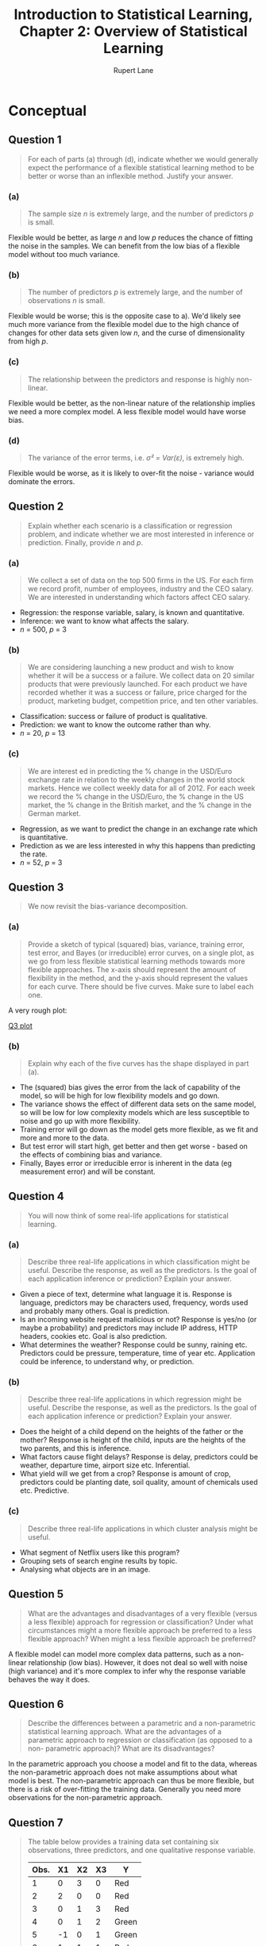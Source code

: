 #+TITLE: Introduction to Statistical Learning, Chapter 2: Overview of Statistical Learning
#+AUTHOR: Rupert Lane
#+EMAIL: rupert@rupert-lane.org
#+PROPERTY: header-args:R :session *R*
#+STARTUP: inlineimages
#+STARTUP: latexpreview

* Conceptual
** Question 1
#+BEGIN_QUOTE
For each of parts (a) through (d), indicate whether we would
generally expect the performance of a flexible statistical learning
method to be better or worse than an inflexible method. Justify your
answer.
#+END_QUOTE
*** (a)
#+BEGIN_QUOTE
The sample size /n/ is extremely large, and the number of predictors
/p/ is small.
#+END_QUOTE

Flexible would be better, as large /n/ and low /p/ reduces the chance of
fitting the noise in the samples. We can benefit from the low bias of
a flexible model without too much variance.
*** (b)
#+BEGIN_QUOTE
The number of predictors /p/ is extremely large, and the number of
observations /n/ is small.
#+END_QUOTE

Flexible would be worse; this is the opposite case to a). We'd likely
see much more variance from the flexible model due to the high chance
of changes for other data sets given low /n/, and the curse of
dimensionality from high /p/.
*** (c)
#+BEGIN_QUOTE
The relationship between the predictors and response is highly
non-linear.
#+END_QUOTE

Flexible would be better, as the non-linear nature of the relationship
implies we need a more complex model. A less flexible model would have
worse bias.
*** (d)
#+BEGIN_QUOTE
The variance of the error terms, i.e. /σ² = Var(ε)/, is extremely
high.
#+END_QUOTE

Flexible would be worse, as it is likely to over-fit the noise -
variance would dominate the errors.
** Question 2
#+BEGIN_QUOTE
Explain whether each scenario is a classification or regression
problem, and indicate whether we are most interested in inference or
prediction. Finally, provide /n/ and /p/.
#+END_QUOTE
*** (a)
#+BEGIN_QUOTE
We collect a set of data on the top 500 firms in the US. For each firm
we record profit, number of employees, industry and the CEO salary. We
are interested in understanding which factors affect CEO salary.
#+END_QUOTE

- Regression: the response variable, salary, is known and quantitative.
- Inference: we want to know what affects the salary.
- /n/ = 500, /p/ = 3
*** (b)
#+BEGIN_QUOTE
We are considering launching a new product and wish to know whether it
will be a success or a failure. We collect data on 20 similar products
that were previously launched. For each product we have recorded
whether it was a success or failure, price charged for the product,
marketing budget, competition price, and ten other variables.
#+END_QUOTE

- Classification: success or failure of product is qualitative.
- Prediction: we want to know the outcome rather than why.
- /n/ = 20, /p/ = 13
*** (c)
#+BEGIN_QUOTE
We are interest ed in predicting the % change in the USD/Euro exchange
rate in relation to the weekly changes in the world stock markets.
Hence we collect weekly data for all of 2012. For each week we record
the % change in the USD/Euro, the % change in the US market, the %
change in the British market, and the % change in the German market.
#+END_QUOTE

- Regression, as we want to predict the change in an exchange rate
  which is quantitative.
- Prediction as we are less interested in why this happens than
  predicting the rate.
- /n/ = 52, /p/ = 3
** Question 3
#+BEGIN_QUOTE
We now revisit the bias-variance decomposition.
#+END_QUOTE
*** (a)
#+BEGIN_QUOTE
Provide a sketch of typical (squared) bias, variance, training error,
test error, and Bayes (or irreducible) error curves, on a single plot,
as we go from less flexible statistical learning methods towards more
flexible approaches. The x-axis should represent the amount of
flexibility in the method, and the y-axis should represent the values
for each curve. There should be five curves. Make sure to label each
one.
#+END_QUOTE

A very rough plot:

[[file:img/ch02q03a.png][Q3 plot]]
*** (b)
#+BEGIN_QUOTE
Explain why each of the five curves has the shape displayed in part
(a).
#+END_QUOTE

- The (squared) bias gives the error from the lack of capability of
  the model, so will be high for low flexibility models and go down.
- The variance shows the effect of different data sets on the same
  model, so will be low for low complexity models which are less
  susceptible to noise and go up with more flexibility.
- Training error will go down as the model gets more flexible, as we
  fit and more and more to the data.
- But test error will start high, get better and then get worse -
  based on the effects of combining bias and variance.
- Finally, Bayes error or irreducible error is inherent in the data
  (eg measurement error) and will be constant.
** Question 4
#+BEGIN_QUOTE
You will now think of some real-life applications for statistical
learning.
#+END_QUOTE
*** (a)
#+BEGIN_QUOTE
Describe three real-life applications in which classification might be
useful. Describe the response, as well as the predictors. Is the goal
of each application inference or prediction? Explain your answer.
#+END_QUOTE

- Given a piece of text, determine what language it is. Response is
  language, predictors may be characters used, frequency, words used
  and probably many others. Goal is prediction.
- Is an incoming website request malicious or not? Response is yes/no
  (or maybe a probability) and predictors may include IP address, HTTP
  headers, cookies etc. Goal is also prediction.
- What determines the weather? Response could be sunny, raining etc.
  Predictors could be pressure, temperature, time of year etc.
  Application could be inference, to understand why, or prediction.
*** (b)
#+BEGIN_QUOTE
Describe three real-life applications in which regression might be
useful. Describe the response, as well as the predictors. Is the goal
of each application inference or prediction? Explain your answer.
#+END_QUOTE

- Does the height of a child depend on the heights of the father or
  the mother? Response is height of the child, inputs are the heights
  of the two parents, and this is inference.
- What factors cause flight delays? Response is delay, predictors
  could be weather, departure time, airport size etc. Inferential.
- What yield will we get from a crop? Response is amount of crop,
  predictors could be planting date, soil quality, amount of chemicals
  used etc. Predictive.
*** (c)
#+BEGIN_QUOTE
Describe three real-life applications in which cluster analysis might
be useful.
#+END_QUOTE

- What segment of Netflix users like this program?
- Grouping sets of search engine results by topic.
- Analysing what objects are in an image.
** Question 5
#+BEGIN_QUOTE
What are the advantages and disadvantages of a very flexible (versus a
less flexible) approach for regression or classification? Under what
circumstances might a more flexible approach be preferred to a less
flexible approach? When might a less flexible approach be preferred?
#+END_QUOTE

A flexible model can model more complex data patterns, such as a
non-linear relationship (low bias). However, it does not deal so well
with noise (high variance) and it's more complex to infer why the
response variable behaves the way it does.
** Question 6
#+BEGIN_QUOTE
Describe the differences between a parametric and a non-parametric
statistical learning approach. What are the advantages of a parametric
approach to regression or classification (as opposed to a non-
parametric approach)? What are its disadvantages?
#+END_QUOTE

In the parametric approach you choose a model and fit to the data,
whereas the non-parametric approach does not make assumptions about
what model is best. The non-parametric approach can thus be more
flexible, but there is a risk of over-fitting the training data.
Generally you need more observations for the non-parametric approach.
** Question 7
#+BEGIN_QUOTE
The table below provides a training data set containing six
observations, three predictors, and one qualitative response variable.

| Obs. | X1 | X2 | X3 | Y     |
|------+----+----+----+-------|
|    1 |  0 |  3 |  0 | Red   |
|    2 |  2 |  0 |  0 | Red   |
|    3 |  0 |  1 |  3 | Red   |
|    4 |  0 |  1 |  2 | Green |
|    5 | -1 |  0 |  1 | Green |
|    6 |  1 |  1 |  1 | Red   |

Suppose we wish to use this data set to make a prediction for /Y/ when
/X1 = X2 = X3 = 0/ using /K/-nearest neighbours.
#+END_QUOTE
*** (a)
#+BEGIN_QUOTE
Compute the Euclidean distance between each observation and the test
point, /X1 = X2 = X3 = 0/.
#+END_QUOTE

The Euclidean distance is the square root of the sum of squared
distances in each dimension.

| Obs. | Distance |
|------+----------|
|    0 |        3 |
|    1 |        2 |
|    2 |    3.162 |
|    4 |    2.236 |
|    5 |    1.414 |
|    6 |    1.732 |
*** (b)
#+BEGIN_QUOTE
What is our prediction with /K/ = 1? Why?
#+END_QUOTE

Green, as the nearest neighbour with /K/ = 1 is observation 5.
*** (c)
#+BEGIN_QUOTE
What is our prediction with /K/ = 3? Why?
#+END_QUOTE

The closest three points are 5, 6 and 2. The prediction is therefore
red as two of these three points are red.
*** (d)
#+BEGIN_QUOTE
If the Bayes decision boundary in this problem is highly non- linear,
then would we expect the best value for /K/ to be large or small? Why?
#+END_QUOTE

Small, as high values of K lead to a smoother boundary.
* Applied
Note we will be using [[https://www.tidyverse.org/][Tidyverse]] functions instead of plain R.

#+BEGIN_SRC R :exports code :results none
library(ISLR)
library(tidyverse)
library(ggplot2)
library(GGally)
library(gridExtra)

options(crayon.enabled = FALSE)
#+END_SRC
** Question 8
#+BEGIN_QUOTE
This exercise relates to the ~College~ data set, which can be found in
the file ~College.csv~.
#+END_QUOTE
*** (a)
#+BEGIN_QUOTE
Use the ~read.csv()~ function to read the data into R . Call the
loaded data ~college~ . Make sure that you have the directory set to
the correct location for the data.
#+END_QUOTE

#+BEGIN_SRC R :results output :exports both
  ## We use read_csv from readr instead
  college <- read_csv("http://www-bcf.usc.edu/~gareth/ISL/College.csv")
#+END_SRC 

#+RESULTS:
#+begin_example

Parsed with column specification:
cols(
  X1 = col_character(),
  Private = col_character(),
  Apps = col_double(),
  Accept = col_double(),
  Enroll = col_double(),
  Top10perc = col_double(),
  Top25perc = col_double(),
  F.Undergrad = col_double(),
  P.Undergrad = col_double(),
  Outstate = col_double(),
  Room.Board = col_double(),
  Books = col_double(),
  Personal = col_double(),
  PhD = col_double(),
  Terminal = col_double(),
  S.F.Ratio = col_double(),
  perc.alumni = col_double(),
  Expend = col_double(),
  Grad.Rate = col_double()
)
Warning message:
Missing column names filled in: 'X1' [1]
#+end_example

Note that the first column, which is unnamed in the CSV file, has been
called X1. 
*** (b)
#+BEGIN_QUOTE
Look at the data using the ~fix()~ function. You should notice that
the first column is just the name of each university. We don’t really
want R to treat this as data. However, it may be handy to have these
names for later.
#+END_QUOTE

As row names are depreciated for tibbles, we'll just rename the
column.

#+BEGIN_SRC R :results output :exports both
  college <- rename(college, name = X1)
  glimpse(college)
#+END_SRC 

#+RESULTS:
#+begin_example

Observations: 777
Variables: 19
$ name        <chr> "Abilene Christian University", "Adelphi University", "...
$ Private     <chr> "Yes", "Yes", "Yes", "Yes", "Yes", "Yes", "Yes", "Yes",...
$ Apps        <dbl> 1660, 2186, 1428, 417, 193, 587, 353, 1899, 1038, 582, ...
$ Accept      <dbl> 1232, 1924, 1097, 349, 146, 479, 340, 1720, 839, 498, 1...
$ Enroll      <dbl> 721, 512, 336, 137, 55, 158, 103, 489, 227, 172, 472, 4...
$ Top10perc   <dbl> 23, 16, 22, 60, 16, 38, 17, 37, 30, 21, 37, 44, 38, 44,...
$ Top25perc   <dbl> 52, 29, 50, 89, 44, 62, 45, 68, 63, 44, 75, 77, 64, 73,...
$ F.Undergrad <dbl> 2885, 2683, 1036, 510, 249, 678, 416, 1594, 973, 799, 1...
$ P.Undergrad <dbl> 537, 1227, 99, 63, 869, 41, 230, 32, 306, 78, 110, 44, ...
$ Outstate    <dbl> 7440, 12280, 11250, 12960, 7560, 13500, 13290, 13868, 1...
$ Room.Board  <dbl> 3300, 6450, 3750, 5450, 4120, 3335, 5720, 4826, 4400, 3...
$ Books       <dbl> 450, 750, 400, 450, 800, 500, 500, 450, 300, 660, 500, ...
$ Personal    <dbl> 2200, 1500, 1165, 875, 1500, 675, 1500, 850, 500, 1800,...
$ PhD         <dbl> 70, 29, 53, 92, 76, 67, 90, 89, 79, 40, 82, 73, 60, 79,...
$ Terminal    <dbl> 78, 30, 66, 97, 72, 73, 93, 100, 84, 41, 88, 91, 84, 87...
$ S.F.Ratio   <dbl> 18.1, 12.2, 12.9, 7.7, 11.9, 9.4, 11.5, 13.7, 11.3, 11....
$ perc.alumni <dbl> 12, 16, 30, 37, 2, 11, 26, 37, 23, 15, 31, 41, 21, 32, ...
$ Expend      <dbl> 7041, 10527, 8735, 19016, 10922, 9727, 8861, 11487, 116...
$ Grad.Rate   <dbl> 60, 56, 54, 59, 15, 55, 63, 73, 80, 52, 73, 76, 74, 68,...
#+end_example
*** (c)
#+BEGIN_QUOTE
i. Use the ~summary()~ function to produce a numerical summary of the
variables in the data set.
#+END_QUOTE

#+BEGIN_SRC R :results output :exports both
  summary(college)
#+END_SRC 

#+RESULTS:
#+begin_example
     name             Private               Apps           Accept     
 Length:777         Length:777         Min.   :   81   Min.   :   72  
 Class :character   Class :character   1st Qu.:  776   1st Qu.:  604  
 Mode  :character   Mode  :character   Median : 1558   Median : 1110  
                                       Mean   : 3002   Mean   : 2019  
                                       3rd Qu.: 3624   3rd Qu.: 2424  
                                       Max.   :48094   Max.   :26330  
     Enroll       Top10perc       Top25perc      F.Undergrad   
 Min.   :  35   Min.   : 1.00   Min.   :  9.0   Min.   :  139  
 1st Qu.: 242   1st Qu.:15.00   1st Qu.: 41.0   1st Qu.:  992  
 Median : 434   Median :23.00   Median : 54.0   Median : 1707  
 Mean   : 780   Mean   :27.56   Mean   : 55.8   Mean   : 3700  
 3rd Qu.: 902   3rd Qu.:35.00   3rd Qu.: 69.0   3rd Qu.: 4005  
 Max.   :6392   Max.   :96.00   Max.   :100.0   Max.   :31643  
  P.Undergrad         Outstate       Room.Board       Books       
 Min.   :    1.0   Min.   : 2340   Min.   :1780   Min.   :  96.0  
 1st Qu.:   95.0   1st Qu.: 7320   1st Qu.:3597   1st Qu.: 470.0  
 Median :  353.0   Median : 9990   Median :4200   Median : 500.0  
 Mean   :  855.3   Mean   :10441   Mean   :4358   Mean   : 549.4  
 3rd Qu.:  967.0   3rd Qu.:12925   3rd Qu.:5050   3rd Qu.: 600.0  
 Max.   :21836.0   Max.   :21700   Max.   :8124   Max.   :2340.0  
    Personal         PhD            Terminal       S.F.Ratio    
 Min.   : 250   Min.   :  8.00   Min.   : 24.0   Min.   : 2.50  
 1st Qu.: 850   1st Qu.: 62.00   1st Qu.: 71.0   1st Qu.:11.50  
 Median :1200   Median : 75.00   Median : 82.0   Median :13.60  
 Mean   :1341   Mean   : 72.66   Mean   : 79.7   Mean   :14.09  
 3rd Qu.:1700   3rd Qu.: 85.00   3rd Qu.: 92.0   3rd Qu.:16.50  
 Max.   :6800   Max.   :103.00   Max.   :100.0   Max.   :39.80  
  perc.alumni        Expend        Grad.Rate     
 Min.   : 0.00   Min.   : 3186   Min.   : 10.00  
 1st Qu.:13.00   1st Qu.: 6751   1st Qu.: 53.00  
 Median :21.00   Median : 8377   Median : 65.00  
 Mean   :22.74   Mean   : 9660   Mean   : 65.46  
 3rd Qu.:31.00   3rd Qu.:10830   3rd Qu.: 78.00  
 Max.   :64.00   Max.   :56233   Max.   :118.00
#+end_example
*** (c)
#+BEGIN_QUOTE
ii. Use the ~pairs()~ function to produce a scatterplot matrix of the
first ten columns or variables of the data.
#+END_QUOTE

#+BEGIN_SRC R :exports both :results graphics  :file img/ch02q08cii.png :width 800 :height 800
  ggpairs(college[,2:11], progress=FALSE)
#+END_SRC

#+RESULTS:
[[file:img/ch02q08cii.png]]

#+BEGIN_QUOTE
(c) iii. Use the ~plot()~ function to produce side-by-side boxplots of
~Outstate~ versus ~Private~.
#+END_QUOTE

See the below code. This can also be seen on the top row of the plot
for ii.

#+BEGIN_SRC R :exports both :results graphics  :file img/ch02q08ciii.png :width 600
  ggplot(college, aes(x=Private, y=Outstate)) + 
      geom_boxplot() +
      labs(title = "Out-of-state tuition box plot for private/public universities")
#+END_SRC

#+RESULTS:
[[file:img/ch02q08ciii.png]]

#+BEGIN_QUOTE
(c) iv. Create a new qualitative variable, called ~Elite~ , by binning
the ~Top10perc~ variable. We are going to divide universities into two
groups based on whether or not the proportion of students coming from
the top 10% of their high school classes exceeds 50%.

~Elite = rep(" No " , nrow(college))~
~Elite [ college$Top10perc >50]="Yes"~
~Elite = as.factor(Elite)~
~college = data.frame(college, Elite)~

Use the ~summary()~ function to see how many elite universities there
are. Now use the ~plot()~ function to produce side-by-side boxplots of
~Outstate~ versus ~Elite~.
#+END_QUOTE

#+BEGIN_SRC R  :exports both
  college = mutate(college, Elite = ifelse(Top10perc > 50, "Yes", "No"))
  college %>% count(Elite)
#+END_SRC 

#+RESULTS:
| No  | 699 |
| Yes |  78 |

#+BEGIN_SRC R :exports both :results graphics :file img/ch02q08civ.png :width 600
  ggplot(college, aes(x=Elite, y=Outstate)) + 
      geom_boxplot() +
      labs(title = "Out-of-state tuition box plot for elite (top 10%) students")
#+END_SRC

#+RESULTS:
[[file:img/ch02q08civ.png]]

#+BEGIN_QUOTE
(c) v. Use the ~hist()~ function to produce some histograms with
differing numbers of bins for a few of the quantitative variables. You
may find the command ~par(mfrow=c(2,2))~ useful: it will divide the
print window into four regions so that four plots can be made
simultaneously. Modifying the arguments to this function will divide
the screen in other ways.
#+END_QUOTE

#+BEGIN_SRC R :exports both :results graphics :file img/ch02q08cv.png :width 800
  widths <- c(100, 250, 500, 1000)
  pl <- lapply(widths, function(.x) ggplot(college, aes(Outstate)) +
                                    geom_histogram(binwidth=.x) +
                                    labs(title=paste("Bin width =", .x)))
  marrangeGrob(pl, nrow=2, ncol=2,
               top="Out-of-state tuition with various bin widths")
#+END_SRC

#+RESULTS:
[[file:img/ch02q08cv.png]]

#+BEGIN_QUOTE
(c) vi. Continue exploring the data, and provide a brief summary of
what you discover.
#+END_QUOTE

One question I wanted to answer is how many applications turn into
enrolments?

#+BEGIN_SRC R :results output :exports both
  college <- mutate(college, EnrollPerc = Enroll / Apps)
  college %>% select(EnrollPerc) %>% summary
  collegeByEnrollPerc <- college %>% arrange(EnrollPerc) %>% select(name, EnrollPerc) 
  print("Top 5 enrolment")
  top_n(collegeByEnrollPerc, -5) 
  print("Bottom 5 enrolment")
  top_n(collegeByEnrollPerc, 5) %>% arrange(desc(EnrollPerc))
#+END_SRC 

#+RESULTS:
#+begin_example

   EnrollPerc     
 Min.   :0.06892  
 1st Qu.:0.22011  
 Median :0.29152  
 Mean   :0.30937  
 3rd Qu.:0.38268  
 Max.   :0.83705

[1] "Top 5 enrolment"

Selecting by EnrollPerc
# A tibble: 5 x 2
  name                               EnrollPerc
  <chr>                                   <dbl>
1 Rutgers State University at Camden     0.0689
2 Talladega College                      0.0759
3 SUNY College at New Paltz              0.0781
4 Franklin Pierce College                0.0860
5 Rutgers State University at Newark     0.0863

[1] "Bottom 5 enrolment"

Selecting by EnrollPerc
# A tibble: 5 x 2
  name                                    EnrollPerc
  <chr>                                        <dbl>
1 Brewton-Parker College                       0.837
2 Mississippi University for Women             0.792
3 Hardin-Simmons University                    0.749
4 Dickinson State University                   0.735
5 University of Sci. and Arts of Oklahoma      0.730
#+end_example

#+BEGIN_SRC R :exports both :results graphics  :file img/ch02q08cvi.png :width 600 :height 300
  ggplot(college, aes(y=EnrollPerc)) + 
      geom_boxplot() +
      coord_flip() + 
      labs(title = "Enroll % box plot")
#+END_SRC

#+RESULTS:
[[file:img/ch02q08cvi.png]]

** Question 9
#+BEGIN_QUOTE
This exercise involves the ~Auto~ data set studied in the lab. Make sure
that the missing values have been removed from the data.
#+END_QUOTE

#+BEGIN_SRC R :results output :exports both
  auto <- read_csv("http://www-bcf.usc.edu/~gareth/ISL/Auto.csv", 
                   na = "?") %>% na.omit()
  glimpse(auto)
#+END_SRC 

#+RESULTS:
#+begin_example

Parsed with column specification:
cols(
  mpg = col_double(),
  cylinders = col_double(),
  displacement = col_double(),
  horsepower = col_double(),
  weight = col_double(),
  acceleration = col_double(),
  year = col_double(),
  origin = col_double(),
  name = col_character()
)

Observations: 392
Variables: 9
$ mpg          <dbl> 18, 15, 18, 16, 17, 15, 14, 14, 14, 15, 15, 14, 15, 14...
$ cylinders    <dbl> 8, 8, 8, 8, 8, 8, 8, 8, 8, 8, 8, 8, 8, 8, 4, 6, 6, 6, ...
$ displacement <dbl> 307, 350, 318, 304, 302, 429, 454, 440, 455, 390, 383,...
$ horsepower   <dbl> 130, 165, 150, 150, 140, 198, 220, 215, 225, 190, 170,...
$ weight       <dbl> 3504, 3693, 3436, 3433, 3449, 4341, 4354, 4312, 4425, ...
$ acceleration <dbl> 12.0, 11.5, 11.0, 12.0, 10.5, 10.0, 9.0, 8.5, 10.0, 8....
$ year         <dbl> 70, 70, 70, 70, 70, 70, 70, 70, 70, 70, 70, 70, 70, 70...
$ origin       <dbl> 1, 1, 1, 1, 1, 1, 1, 1, 1, 1, 1, 1, 1, 1, 3, 1, 1, 1, ...
$ name         <chr> "chevrolet chevelle malibu", "buick skylark 320", "ply...
#+end_example
*** (a)
#+BEGIN_QUOTE
Which of the predictors are quantitative, and which are qualitative?
#+END_QUOTE

~name~ is qualitative. Not sure what ~origin~ represents so let's take
a look:

#+BEGIN_SRC R :results output :exports both
  table(auto$origin)
#+END_SRC 

#+RESULTS:
: 
:   1   2   3 
: 245  68  79
 
Looks like some kind of category, so say it's qualitative. The other
variables are all quantitative.
*** (b)
#+BEGIN_QUOTE
What is the range of each quantitative predictor? You can answer this
using the ~range()~ function.
#+END_QUOTE

#+BEGIN_SRC R :results output :exports both
  autoQuant <- auto[,1:7]
  summarise_all(autoQuant, min)
  summarise_all(autoQuant, max)
#+END_SRC 

#+RESULTS:
#+begin_example

# A tibble: 1 x 7
    mpg cylinders displacement horsepower weight acceleration  year
  <dbl>     <dbl>        <dbl>      <dbl>  <dbl>        <dbl> <dbl>
1     9         3           68         46   1613            8    70

# A tibble: 1 x 7
    mpg cylinders displacement horsepower weight acceleration  year
  <dbl>     <dbl>        <dbl>      <dbl>  <dbl>        <dbl> <dbl>
1  46.6         8          455        230   5140         24.8    82
#+end_example
*** (c)
#+BEGIN_QUOTE
What is the mean and standard deviation of each quantitative
predictor?
#+END_QUOTE

#+BEGIN_SRC R :results output :exports both
  autoQuant <- auto[,1:7]
  summarise_all(autoQuant, mean)
  summarise_all(autoQuant, sd)
#+END_SRC 

#+RESULTS:
#+begin_example

# A tibble: 1 x 7
    mpg cylinders displacement horsepower weight acceleration  year
  <dbl>     <dbl>        <dbl>      <dbl>  <dbl>        <dbl> <dbl>
1  23.4      5.47         194.       104.  2978.         15.5  76.0

# A tibble: 1 x 7
    mpg cylinders displacement horsepower weight acceleration  year
  <dbl>     <dbl>        <dbl>      <dbl>  <dbl>        <dbl> <dbl>
1  7.81      1.71         105.       38.5   849.         2.76  3.68
#+end_example
*** (d)
#+BEGIN_QUOTE
Now remove the 10th through 85th observations. What is the range,
mean, and standard deviation of each predictor in the subset of the
data that remains?
#+END_QUOTE

#+BEGIN_SRC R :results output :exports both
  autoSubset <- filter(autoQuant, row_number() < 10 | row_number() > 85)
  summarise_all(autoSubset, min)
  summarise_all(autoSubset, max)
  summarise_all(autoSubset, mean)
  summarise_all(autoSubset, sd)
#+END_SRC 

#+RESULTS:
#+begin_example

# A tibble: 1 x 7
    mpg cylinders displacement horsepower weight acceleration  year
  <dbl>     <dbl>        <dbl>      <dbl>  <dbl>        <dbl> <dbl>
1    11         3           68         46   1649          8.5    70

# A tibble: 1 x 7
    mpg cylinders displacement horsepower weight acceleration  year
  <dbl>     <dbl>        <dbl>      <dbl>  <dbl>        <dbl> <dbl>
1  46.6         8          455        230   4997         24.8    82

# A tibble: 1 x 7
    mpg cylinders displacement horsepower weight acceleration  year
  <dbl>     <dbl>        <dbl>      <dbl>  <dbl>        <dbl> <dbl>
1  24.4      5.37         187.       101.  2936.         15.7  77.1

# A tibble: 1 x 7
    mpg cylinders displacement horsepower weight acceleration  year
  <dbl>     <dbl>        <dbl>      <dbl>  <dbl>        <dbl> <dbl>
1  7.87      1.65         99.7       35.7   811.         2.69  3.11
#+end_example
*** (e)
#+BEGIN_QUOTE
Using the full data set, investigate the predictors graphically, using
scatterplots or other tools of your choice. Create some plots
highlighting the relationships among the predictors. Comment on your
findings.
#+END_QUOTE

#+BEGIN_SRC R :exports both :results graphics  :file img/ch02q09e.png :width 800 :height 800
  ggpairs(autoQuant, progress=FALSE)
#+END_SRC

#+RESULTS:
[[file:img/ch02q09e.png]]

A number of relationships can be seen there, such as horsepower vs
weight or displacement.
*** (f)
#+BEGIN_QUOTE
Suppose that we wish to predict gas mileage (~mpg~) on the basis of
the other variables. Do your plots suggest that any of the other
variables might be useful in predicting ~mpg~? Justify your answer.
#+END_QUOTE

There is a non-linear relationship between mpg and horsepower, weight
and displacement. There is a weak (correlation = 0.429) relationship
with acceleration.
** Question 10
#+BEGIN_QUOTE
This exercise involves the ~Boston~ housing data set.
#+END_QUOTE
*** (a)
#+BEGIN_QUOTE
To begin, load in the ~Boston~ data set. The Boston data set is part
of the MASS library in R .

~> library(MASS)~

Now the data set is contained in the object ~Boston~.

~> Boston

Read about the data set:

~> ? Boston~

How many rows are in this data set? How many columns? What do the rows
and columns represent?
#+END_QUOTE

#+BEGIN_SRC R :results output :exports both
  library(MASS)
  glimpse(Boston)
#+END_SRC 

#+RESULTS:
#+begin_example

Attaching package: ‘MASS’

The following object is masked from ‘package:dplyr’:

    select

Observations: 506
Variables: 14
$ crim    <dbl> 0.00632, 0.02731, 0.02729, 0.03237, 0.06905, 0.02985, 0.088...
$ zn      <dbl> 18.0, 0.0, 0.0, 0.0, 0.0, 0.0, 12.5, 12.5, 12.5, 12.5, 12.5...
$ indus   <dbl> 2.31, 7.07, 7.07, 2.18, 2.18, 2.18, 7.87, 7.87, 7.87, 7.87,...
$ chas    <int> 0, 0, 0, 0, 0, 0, 0, 0, 0, 0, 0, 0, 0, 0, 0, 0, 0, 0, 0, 0,...
$ nox     <dbl> 0.538, 0.469, 0.469, 0.458, 0.458, 0.458, 0.524, 0.524, 0.5...
$ rm      <dbl> 6.575, 6.421, 7.185, 6.998, 7.147, 6.430, 6.012, 6.172, 5.6...
$ age     <dbl> 65.2, 78.9, 61.1, 45.8, 54.2, 58.7, 66.6, 96.1, 100.0, 85.9...
$ dis     <dbl> 4.0900, 4.9671, 4.9671, 6.0622, 6.0622, 6.0622, 5.5605, 5.9...
$ rad     <int> 1, 2, 2, 3, 3, 3, 5, 5, 5, 5, 5, 5, 5, 4, 4, 4, 4, 4, 4, 4,...
$ tax     <dbl> 296, 242, 242, 222, 222, 222, 311, 311, 311, 311, 311, 311,...
$ ptratio <dbl> 15.3, 17.8, 17.8, 18.7, 18.7, 18.7, 15.2, 15.2, 15.2, 15.2,...
$ black   <dbl> 396.90, 396.90, 392.83, 394.63, 396.90, 394.12, 395.60, 396...
$ lstat   <dbl> 4.98, 9.14, 4.03, 2.94, 5.33, 5.21, 12.43, 19.15, 29.93, 17...
$ medv    <dbl> 24.0, 21.6, 34.7, 33.4, 36.2, 28.7, 22.9, 27.1, 16.5, 18.9,...
#+end_example

506 rows and 14 columns. The data represents housing values in suburbs
of Boston. Each row represents a town or tract and has variables like
crime per capita, proportion of non-retail business acres per town,
tax rate etc.
*** (b)
#+BEGIN_QUOTE
Make some pairwise scatterplots of the predictors (columns) in this
data set. Describe your findings.
#+END_QUOTE

#+BEGIN_SRC R :exports both :results graphics  :file img/ch02q10b.png :width 800 :height 800
  ggpairs(Boston, progress=FALSE)
#+END_SRC

#+RESULTS:
[[file:img/ch02q10b.png]]

There are a number of relationships that look interesting, including

- ~nox~ (nitrogen oxide concentration) vs ~dis~ (distance to employment)
- ~rm~ (rooms per dwelling) vs ~medv~ (median value of dwellings)

Looking at distributions (the histograms) is interesting, with
several variables (~rad~, ~tax~, ~indus~) having two peaks.
*** (c)
#+BEGIN_QUOTE
Are any of the predictors associated with per capita crime rate? If
so, explain the relationship.
#+END_QUOTE

Looking at correlations:

#+BEGIN_SRC R :results output :exports both
  cor(Boston$crim, Boston)
#+END_SRC 

#+RESULTS:
:      crim         zn     indus        chas       nox         rm       age
: [1,]    1 -0.2004692 0.4065834 -0.05589158 0.4209717 -0.2192467 0.3527343
:             dis       rad       tax   ptratio      black     lstat       medv
: [1,] -0.3796701 0.6255051 0.5827643 0.2899456 -0.3850639 0.4556215 -0.3883046

We can see the strongest correlations for ~rad~, ~tax~ and ~lstat~.

- ~rad~ at its highest value is associated with more crime on average,
  and a greater range. At other points there is not much association.
- ~tax~ is similar to ~rad~.
- Crime goes up with increased ~lstat~.
*** (d)
#+BEGIN_QUOTE
Do any of the suburbs of Boston appear to have particularly high crime
rates? Tax rates? Pupil-teacher ratios? Comment on the range of each
predictor.
#+END_QUOTE

#+BEGIN_SRC R :results output :exports both
  # select was masked by Boston
  bostonSubset <- dplyr::select(Boston, crim, tax, ptratio)
  summary(bostonSubset)
#+END_SRC 

#+RESULTS:
: 
:       crim               tax           ptratio     
:  Min.   : 0.00632   Min.   :187.0   Min.   :12.60  
:  1st Qu.: 0.08204   1st Qu.:279.0   1st Qu.:17.40  
:  Median : 0.25651   Median :330.0   Median :19.05  
:  Mean   : 3.61352   Mean   :408.2   Mean   :18.46  
:  3rd Qu.: 3.67708   3rd Qu.:666.0   3rd Qu.:20.20  
:  Max.   :88.97620   Max.   :711.0   Max.   :22.00

With this and the histograms we can see
- Crime is generally low, but there are some very large outliers
- Tax rates have two peaks
- Pupil/teacher ratio is negatively skewed
*** (e)
#+BEGIN_QUOTE
How many of the suburbs in this data set bound the Charles river?
#+END_QUOTE

The ~chas~ variable shows this, if the value is 1 it is bound by the river.

#+BEGIN_SRC R :results output :exports both
  table(Boston$chas)
#+END_SRC 

#+RESULTS:
: 
:   0   1 
: 471  35
*** (f)
#+BEGIN_QUOTE
What is the median pupil-teacher ratio among the towns in this data
set?
#+END_QUOTE

#+BEGIN_SRC R :results output :exports both
  median(Boston$ptratio)
#+END_SRC 

#+RESULTS:
: [1] 19.05
*** (g)
#+BEGIN_QUOTE
Which suburb of Boston has lowest median value of owner-occupied
homes? What are the values of the other predictors for that suburb,
and how do those values compare to the overall ranges for those
predictors? Comment on your findings.
#+END_QUOTE

#+BEGIN_SRC R :results output :exports both
  summary(Boston$medv)
  bostonLowMedv <- filter(Boston, medv < 10) 
  bostonLowMedv %>% group_by(zn, chas) %>% tally()
  bostonLowMedv %>% arrange(medv) %>% dplyr::select(-chas, -zn)
#+END_SRC 

#+RESULTS:
#+begin_example
   Min. 1st Qu.  Median    Mean 3rd Qu.    Max. 
   5.00   17.02   21.20   22.53   25.00   50.00

# A tibble: 1 x 3
# Groups:   zn [?]
     zn  chas     n
  <dbl> <int> <int>
1     0     0    24

       crim indus   nox    rm   age    dis rad tax ptratio  black lstat medv
1  38.35180 18.10 0.693 5.453 100.0 1.4896  24 666    20.2 396.90 30.59  5.0
2  67.92080 18.10 0.693 5.683 100.0 1.4254  24 666    20.2 384.97 22.98  5.0
3  25.04610 18.10 0.693 5.987 100.0 1.5888  24 666    20.2 396.90 26.77  5.6
4   9.91655 18.10 0.693 5.852  77.8 1.5004  24 666    20.2 338.16 29.97  6.3
5  45.74610 18.10 0.693 4.519 100.0 1.6582  24 666    20.2  88.27 36.98  7.0
6   0.18337 27.74 0.609 5.414  98.3 1.7554   4 711    20.1 344.05 23.97  7.0
7  16.81180 18.10 0.700 5.277  98.1 1.4261  24 666    20.2 396.90 30.81  7.2
8  14.23620 18.10 0.693 6.343 100.0 1.5741  24 666    20.2 396.90 20.32  7.2
9  18.08460 18.10 0.679 6.434 100.0 1.8347  24 666    20.2  27.25 29.05  7.2
10 22.59710 18.10 0.700 5.000  89.5 1.5184  24 666    20.2 396.90 31.99  7.4
11 10.83420 18.10 0.679 6.782  90.8 1.8195  24 666    20.2  21.57 25.79  7.5
12  0.20746 27.74 0.609 5.093  98.0 1.8226   4 711    20.1 318.43 29.68  8.1
13 24.80170 18.10 0.693 5.349  96.0 1.7028  24 666    20.2 396.90 19.77  8.3
14 15.86030 18.10 0.679 5.896  95.4 1.9096  24 666    20.2   7.68 24.39  8.3
15 11.81230 18.10 0.718 6.824  76.5 1.7940  24 666    20.2  48.45 22.74  8.4
16 13.67810 18.10 0.740 5.935  87.9 1.8206  24 666    20.2  68.95 34.02  8.4
17  7.67202 18.10 0.693 5.747  98.9 1.6334  24 666    20.2 393.10 19.92  8.5
18 41.52920 18.10 0.693 5.531  85.4 1.6074  24 666    20.2 329.46 27.38  8.5
19 15.17720 18.10 0.740 6.152 100.0 1.9142  24 666    20.2   9.32 26.45  8.7
20 20.08490 18.10 0.700 4.368  91.2 1.4395  24 666    20.2 285.83 30.63  8.8
21 73.53410 18.10 0.679 5.957 100.0 1.8026  24 666    20.2  16.45 20.62  8.8
22  9.33889 18.10 0.679 6.380  95.6 1.9682  24 666    20.2  60.72 24.08  9.5
23 14.42080 18.10 0.740 6.461  93.3 2.0026  24 666    20.2  27.49 18.05  9.6
24 11.57790 18.10 0.700 5.036  97.0 1.7700  24 666    20.2 396.90 25.68  9.7
#+end_example

- None of these have large residential plots or are by the Charles river
- Crime rates are generally high
- Industrial zoning is above the mean
- Nitrogen oxide rates are all above the mean
- Age is well above the mean
- Tax and lower status is high
*** (h)
#+BEGIN_QUOTE
In this data set, how many of the suburbs average more than seven
rooms per dwelling? More than eight rooms per dwelling? Comment on the
suburbs that average more than eight rooms per dwelling.
#+END_QUOTE

#+BEGIN_SRC R :results output :exports both
  boston7Rooms <- filter(Boston, rm > 7) 
  count(boston7Rooms)
  boston8Rooms <- filter(Boston, rm > 8) 
  count(boston8Rooms)
  boston8Rooms %>% arrange(medv)  %>% dplyr::select(-rm)
#+END_SRC 

#+RESULTS:
#+begin_example

# A tibble: 1 x 1
      n
  <int>
1    64

# A tibble: 1 x 1
      n
  <int>
1    13

      crim zn indus chas    nox  age    dis rad tax ptratio  black lstat medv
1  3.47428  0 18.10    1 0.7180 82.9 1.9047  24 666    20.2 354.55  5.29 21.9
2  0.38214  0  6.20    0 0.5040 86.5 3.2157   8 307    17.4 387.38  3.13 37.6
3  0.12083  0  2.89    0 0.4450 76.0 3.4952   2 276    18.0 396.90  4.21 38.7
4  0.57529  0  6.20    0 0.5070 73.3 3.8384   8 307    17.4 385.91  2.47 41.7
5  0.36894 22  5.86    0 0.4310  8.4 8.9067   7 330    19.1 396.90  3.54 42.8
6  0.31533  0  6.20    0 0.5040 78.3 2.8944   8 307    17.4 385.05  4.14 44.8
7  0.33147  0  6.20    0 0.5070 70.4 3.6519   8 307    17.4 378.95  3.95 48.3
8  0.52014 20  3.97    0 0.6470 91.5 2.2885   5 264    13.0 386.86  5.91 48.8
9  1.51902  0 19.58    1 0.6050 93.9 2.1620   5 403    14.7 388.45  3.32 50.0
10 0.02009 95  2.68    0 0.4161 31.9 5.1180   4 224    14.7 390.55  2.88 50.0
11 0.52693  0  6.20    0 0.5040 83.0 2.8944   8 307    17.4 382.00  4.63 50.0
12 0.61154 20  3.97    0 0.6470 86.9 1.8010   5 264    13.0 389.70  5.12 50.0
13 0.57834 20  3.97    0 0.5750 67.0 2.4216   5 264    13.0 384.54  7.44 50.0
#+end_example

- Crime is below the mean
- Age is generally high, with one exception
- Close to radial highways, with one exception.
- Lower status is low
- Median value is high



